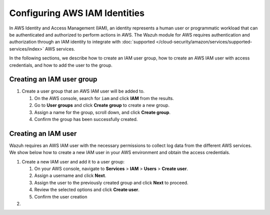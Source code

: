.. Copyright (C) 2015, Wazuh, Inc.

.. meta::
   :description: In the following sections, we describe how to create an IAM user group, how to create an AWS IAM user with access credentials, and how to add the user to the group.

Configuring AWS IAM Identities
==============================

In AWS Identity and Access Management (IAM), an identity represents a human user or programmatic workload that can be authenticated and authorized to perform actions in AWS. The Wazuh module for AWS requires authentication and authorization through an IAM identity to integrate with :doc:`supported </cloud-security/amazon/services/supported-services/index>` AWS services.

In the following sections, we describe how to create an IAM user group, how to create an AWS IAM user with access credentials, and how to add the user to the group.

Creating an IAM user group
--------------------------

#. Create a user group that an AWS IAM user will be added to.

   #. On the AWS console, search for ``iam`` and click **IAM** from the results.

      .. thumbnail:: /images/cloud-security/aws/config-iam-identities/search-for-iam.png
         :title: Find IAM
         :alt: Find IAM
         :align: center
         :width: 80%

   #. Go to **User groups** and click **Create group** to create a new group.

      .. thumbnail:: /images/cloud-security/aws/config-iam-identities/click-create-group.png
         :title: Click Create group
         :alt: Click Create group
         :align: center
         :width: 80%

   #. Assign a name for the group, scroll down, and click **Create group**.

      .. thumbnail:: /images/cloud-security/aws/config-iam-identities/click-create-group-2.png
         :title: Click Create group 2
         :alt: Click Create group 2
         :align: center
         :width: 80%

      .. thumbnail:: /images/cloud-security/aws/config-iam-identities/click-create-group-3.png
         :title: Click Create group 3
         :alt: Click Create group 3
         :align: center
         :width: 80%

   #. Confirm the group has been successfully created.

      .. thumbnail:: /images/cloud-security/aws/config-iam-identities/confirm-group-creation.png
         :title: Confirm group creation
         :alt: Confirm group creation
         :align: center
         :width: 80%

Creating an IAM user
--------------------

Wazuh requires an AWS IAM user with the necessary permissions to collect log data from the different AWS services. We show below how to create a new IAM user in your AWS environment and obtain the access credentials.

#. Create a new IAM user and add it to a user group:

   #. On your AWS console, navigate to **Services** > **IAM** > **Users** > **Create user**.

      .. thumbnail:: /images/cloud-security/aws/config-iam-identities/create-IAM-user.png
         :title: Create IAM user
         :alt: Create IAM user
         :align: center
         :width: 80%

   #. Assign a username and click **Next**.

      .. thumbnail:: /images/cloud-security/aws/config-iam-identities/create-IAM-user-2.png
         :title: Create IAM user
         :alt: Create IAM user
         :align: center
         :width: 80%

   #. Assign the user to the previously created group and click **Next** to proceed.

      .. thumbnail:: /images/cloud-security/aws/config-iam-identities/add-user-to-group.png
         :title: Add user to group
         :alt: Add user to group
         :align: center
         :width: 80%

   #. Review the selected options and click **Create user**.

      .. thumbnail:: /images/cloud-security/aws/config-iam-identities/click-create-user.png
         :title: Click Create user
         :alt: Click Create user
         :align: center
         :width: 80%

   #. Confirm the user creation

      .. thumbnail:: /images/cloud-security/aws/config-iam-identities/confirm-user-creation.png
         :title: Confirm user creation
         :alt: Confirm user creation
         :align: center
         :width: 80%

#. 